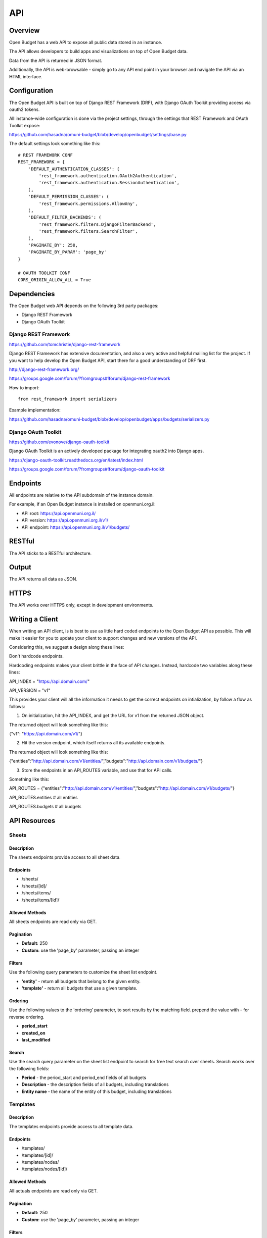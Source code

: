 API
===

Overview
--------

Open Budget has a web API to expose all public data stored in an instance.

The API allows developers to build apps and visualizations on top of Open Budget data.

Data from the API is returned in JSON format.

Additionally, the API is web-browsable - simply go to any API end point in your browser and navigate the API via an HTML interface.

Configuration
-------------

The Open Budget API is built on top of Django REST Framework (DRF), with Django OAuth Toolkit providing access via oauth2 tokens.

All instance-wide configuration is done via the project settings, through the settings that REST Framework and OAuth Toolkit expose:

https://github.com/hasadna/omuni-budget/blob/develop/openbudget/settings/base.py

The default settings look something like this::

    # REST FRAMEWORK CONF
    REST_FRAMEWORK = {
        'DEFAULT_AUTHENTICATION_CLASSES': (
            'rest_framework.authentication.OAuth2Authentication',
            'rest_framework.authentication.SessionAuthentication',
        ),
        'DEFAULT_PERMISSION_CLASSES': (
            'rest_framework.permissions.AllowAny',
        ),
        'DEFAULT_FILTER_BACKENDS': (
            'rest_framework.filters.DjangoFilterBackend',
            'rest_framework.filters.SearchFilter',
        ),
        'PAGINATE_BY': 250,
        'PAGINATE_BY_PARAM': 'page_by'
    }

    # OAUTH TOOLKIT CONF
    CORS_ORIGIN_ALLOW_ALL = True

Dependencies
------------

The Open Budget web API depends on the following 3rd party packages:

* Django REST Framework
* Django OAuth Toolkit


Django REST Framework
~~~~~~~~~~~~~~~~~~~~~

https://github.com/tomchristie/django-rest-framework

Django REST Framework has extensive documentation, and also a very active and helpful mailing list for the project. If you want to help develop the Open Budget API, start there for a good understanding of DRF first.

http://django-rest-framework.org/

https://groups.google.com/forum/?fromgroups#!forum/django-rest-framework

How to import::

    from rest_framework import serializers

Example implementation:

https://github.com/hasadna/omuni-budget/blob/develop/openbudget/apps/budgets/serializers.py

Django OAuth Toolkit
~~~~~~~~~~~~~~~~~~~~


https://github.com/evonove/django-oauth-toolkit

Django OAuth Toolkit is an actively developed package for integrating oauth2 into Django apps.

https://django-oauth-toolkit.readthedocs.org/en/latest/index.html

https://groups.google.com/forum/?fromgroups#!forum/django-oauth-toolkit


Endpoints
---------

All endpoints are relative to the API subdomain of the instance domain.

For example, if an Open Budget instance is installed on openmuni.org.il:

* API root: https://api.openmuni.org.il/
* API version: https://api.openmuni.org.il/v1/
* API endpoint: https://api.openmuni.org.il/v1/budgets/

RESTful
-------

The API sticks to a RESTful architecture.

Output
------

The API returns all data as JSON.

HTTPS
-----

The API works over HTTPS only, except in development environments.

Writing a Client
----------------

When writing an API client, is is best to use as little hard coded endpoints to the Open Budget API as possible. This will make it easier for you to update your client to support changes and new versions of the API.

Considering this, we suggest a design along these lines:


Don't hardcode endpoints.

Hardcoding endpoints makes your client brittle in the face of API changes.
Instead, hardcode two variables along these lines:

API_INDEX = "https://api.domain.com/"

API_VERSION = "v1"

This provides your client will all the information it needs to get the correct endpoints on intialization, by follow a flow as follows:


1. On initialization, hit the API_INDEX, and get the URL for v1 from the returned JSON object.

The returned object will look something like this:

{"v1": "https://api.domain.com/v1/"}


2. Hit the version endpoint, which itself returns all its available endpoints.

The returned object will look something like this:

{"entities":"http://api.domain.com/v1/entities/","budgets":"http://api.domain.com/v1/budgets/"}


3. Store the endpoints in an API_ROUTES variable, and use that for API calls.

Something like this:

API_ROUTES = {"entities":"http://api.domain.com/v1/entities/","budgets":"http://api.domain.com/v1/budgets/"}

API_ROUTES.entities # all entities

API_ROUTES.budgets # all budgets


API Resources
-------------

Sheets
~~~~~~

Description
+++++++++++

The sheets endpoints provide access to all sheet data.

Endpoints
+++++++++

* /sheets/
* /sheets/[id]/
* /sheets/items/
* /sheets/items/[id]/

Allowed Methods
+++++++++++++++

All sheets endpoints are read only via GET.

Pagination
++++++++++

* **Default:** 250
* **Custom:** use the 'page_by' parameter, passing an integer

Filters
+++++++

Use the following query parameters to customize the sheet list endpoint.

* **'entity'** - return all budgets that belong to the given entity.
* **'template'** - return all budgets that use a given template.

Ordering
++++++++

Use the following values to the 'ordering' parameter, to sort results by the matching field. prepend the value with - for reverse ordering.

* **period_start**
* **created_on**
* **last_modified**

Search
++++++

Use the search query parameter on the sheet list endpoint to search for free text search over sheets. Search works over the following fields:

* **Period** - the period_start and period_end fields of all budgets
* **Description** - the description fields of all budgets, including translations
* **Entity name** - the name of the entity of this budget, including translations


Templates
~~~~~~~~~

Description
+++++++++++

The templates endpoints provide access to all template data.

Endpoints
+++++++++

* /templates/
* /templates/[id]/
* /templates/nodes/
* /templates/nodes/[id]/

Allowed Methods
+++++++++++++++

All actuals endpoints are read only via GET.

Pagination
++++++++++

* **Default:** 250
* **Custom:** use the 'page_by' parameter, passing an integer

Filters
+++++++

Use the following query parameters to customize the template list endpoint.

* **'divisions'** - return all budgets that belong to the given entity.
* **'budgets'** - return the template used by a given budget.
* **'actuals'** - return the template used by a given actual.

Ordering
++++++++

Use the following values to the 'ordering' parameter, to sort results by the matching field. prepend the value with - for reverse ordering.

* **period_start**
* **created_on**
* **last_modified**

Search
++++++

Search works over the following fields:

* **Name** - the name fields of all templates, including translations
* **Description** - the description fields of all templates, including translations


Entities
~~~~~~~~

Description
+++++++++++

The entities endpoints provide access to all entity data.

Endpoints
+++++++++

* /entities/
* /entities/[id]/

Allowed Methods
+++++++++++++++

All entities endpoints are read only via GET.

Pagination
++++++++++

* **Default:** 250
* **Custom:** use the 'page_by' parameter, passing an integer

Filters
+++++++

Use the following query parameters to customize the entity list endpoint.

* **'division__budgeting'** - return all entities that are potentially budgeting.
* **'parent'** - return all children entities of the given parent.

Ordering
++++++++

Use the following values to the 'ordering' parameter, to sort results by the matching field. prepend the value with - for reverse ordering.

* **name**
* **created_on**
* **last_modified**

Search
++++++

Search works over the following fields:

* **Name** - the name fields of all templates, including translations
* **Description** - the description fields of all templates, including translations

Divisions
~~~~~~~~~

Description
+++++++++++

The divisions endpoints provide access to all division data.

Endpoints
+++++++++

* /divisions/
* /divisions/[id]/

Allowed Methods
+++++++++++++++

All entities endpoints are read only via GET.

Pagination
++++++++++

* **Default:** 250
* **Custom:** use the 'page_by' parameter, passing an integer

Filters
+++++++

Use the following query parameters to customize the division list endpoint.

* **'budgeting'** - return all divisions that are budgeting divisions.
* **'index'** - return all divisions of the given index.

Ordering
++++++++

Use the following values to the 'ordering' parameter, to sort results by the matching field. prepend the value with - for reverse ordering.

* **name**
* **created_on**
* **last_modified**

Search
++++++

Search works over the following fields:

* **Name** - the name fields of all divisions, including translations

Domains
~~~~~~~

Description
+++++++++++

The domains endpoints provide access to all domain data.

Endpoints
+++++++++

* /domains/
* /domains/[id]/

Allowed Methods
+++++++++++++++

All domains endpoints are read only via GET.

Pagination
++++++++++

* **Default:** 250
* **Custom:** use the 'page_by' parameter, passing an integer

Filters
+++++++

Not applicable at present.

Ordering
++++++++

Use the following values to the 'ordering' parameter, to sort results by the matching field. prepend the value with - for reverse ordering.

* **name**
* **created_on**
* **last_modified**

Search
++++++

Search works over the following fields:

* **Name** - the name fields of all divisions, including translations


Contexts
~~~~~~~~

Description
+++++++++++

The contexts endpoints provide access to all context data.

Endpoints
+++++++++

* /contexts/
* /contexts/[id]/

Allowed Methods
+++++++++++++++

All contexts endpoints are read only via GET.

Pagination
++++++++++

* **Default:** 250
* **Custom:** use the 'page_by' parameter, passing an integer

Filters
+++++++

Use the following query parameters to customize the contexts list endpoint.

* **'entity'** - return all contexts of a given entity.

Ordering
++++++++

Use the following values to the 'ordering' parameter, to sort results by the matching field. prepend the value with - for reverse ordering.

* **created_on**
* **last_modified**

Search
++++++

Not applicable at present.

Comments
~~~~~~~~

Description
+++++++++++

The comments endpoints provide access to all comments data.

Endpoints
+++++++++

* /comments/
* /comments/[id]/

Allowed Methods
+++++++++++++++

Comments can be created by posting to the list endpoint.

All other comments endpoints are read only via GET.

Pagination
++++++++++

* **Default:** 250
* **Custom:** use the 'page_by' parameter, passing an integer

Filters
+++++++

Use the following query parameters to customize the comments list endpoint.

* **'model'** - return all comments on a given model. Current possible values are budget_item and actual_item

Ordering
++++++++

Use the following values to the 'ordering' parameter, to sort results by the matching field. prepend the value with - for reverse ordering.

* **model**
* **created_on**
* **last_modified**

Search
++++++

Search works over the following fields:

* **Comment** - the comment fields of all comments.

Projects
~~~~~~~~

Description
+++++++++++

The projects endpoints provide access to all project data.

Endpoints
+++++++++

* /projects/
* /projects/[id]/

Allowed Methods
+++++++++++++++

Projects can be created by posting to the list endpoint.

Only authenticated users can create a project.

Projects can be viewed, updated and deleted from the project detail endpoint.

Only authenticated project owners have permission to update or delete an existing project.

Pagination
++++++++++

* **Default:** 250
* **Custom:** use the 'page_by' parameter, passing an integer

Filters
+++++++

Use the following query parameters to customize the comments list endpoint.

* **'author'** - return all projects by a given author.

Search
++++++

Search works over the following fields:

* **Name** - the name fields of all templates, including translations
* **Description** - the description fields of all templates, including translations
